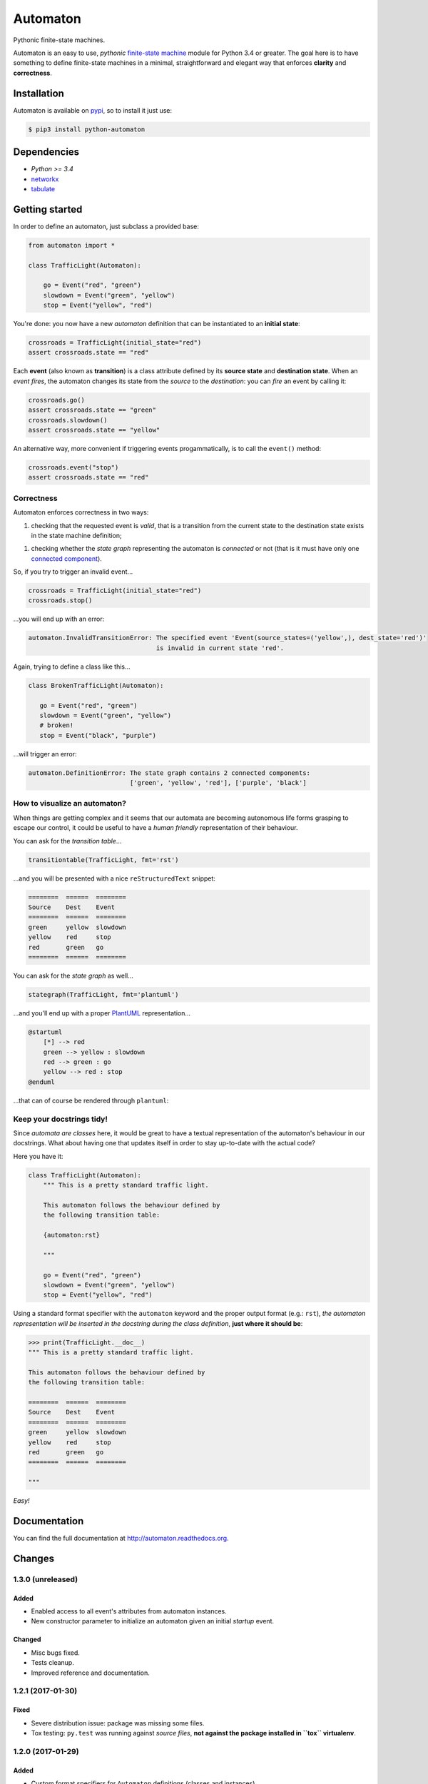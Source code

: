 =========
Automaton
=========

Pythonic finite-state machines.

|build-status| |coverage-status| |documentation-status| |codeqa| |pypi| |license-status|

Automaton is an easy to use, *pythonic* `finite-state machine`_ module for Python 3.4 or greater.
The goal here is to have something to define finite-state machines in a minimal, straightforward
and elegant way that enforces **clarity** and **correctness**.

Installation
============
Automaton is available on `pypi <https://pypi.python.org/pypi/python-automaton>`_,
so to install it just use:

.. code::

    $ pip3 install python-automaton


Dependencies
============

* `Python >= 3.4`
* `networkx <https://github.com/networkx/networkx>`_
* `tabulate <https://pypi.python.org/pypi/tabulate>`_


Getting started
===============

In order to define an automaton, just subclass a provided base:

.. code-block:: python

    from automaton import *

    class TrafficLight(Automaton):

        go = Event("red", "green")
        slowdown = Event("green", "yellow")
        stop = Event("yellow", "red")

You're done: you now have a new *automaton* definition that can be instantiated to an **initial state**:

.. code-block:: python

    crossroads = TrafficLight(initial_state="red")
    assert crossroads.state == "red"

Each **event** (also known as **transition**) is a class attribute defined by its **source state** and
**destination state**. When an *event fires*, the automaton changes its state from the *source* to the *destination*:
you can *fire* an event by calling it:

.. code-block:: python

    crossroads.go()
    assert crossroads.state == "green"
    crossroads.slowdown()
    assert crossroads.state == "yellow"

An alternative way, more convenient if triggering events progammatically, is to call the ``event()`` method:

.. code-block:: python

    crossroads.event("stop")
    assert crossroads.state == "red"

Correctness
-----------

Automaton enforces correctness in two ways:

1. checking that the requested event is *valid*, that is a transition from the current state to the destination
   state exists in the state machine definition;
1. checking whether the *state graph* representing the automaton is *connected* or not (that is it must have only
   one `connected component`_).

So, if you try to trigger an invalid event...

.. code-block:: python

    crossroads = TrafficLight(initial_state="red")
    crossroads.stop()

...you will end up with an error:

.. code::

    automaton.InvalidTransitionError: The specified event 'Event(source_states=('yellow',), dest_state='red')'
                                      is invalid in current state 'red'.


Again, trying to define a class like this...

.. code-block:: python

    class BrokenTrafficLight(Automaton):

       go = Event("red", "green")
       slowdown = Event("green", "yellow")
       # broken!
       stop = Event("black", "purple")

...will trigger an error:

.. code::

    automaton.DefinitionError: The state graph contains 2 connected components:
                               ['green', 'yellow', 'red'], ['purple', 'black']


How to visualize an automaton?
------------------------------

When things are getting complex and it seems that our automata are becoming autonomous life forms grasping to escape
our control, it could be useful to have a *human friendly* representation of their behaviour.

You can ask for the *transition table*...

.. code-block:: python

    transitiontable(TrafficLight, fmt='rst')

...and you will be presented with a nice ``reStructuredText`` snippet:

.. code::

    ========  ======  ========
    Source    Dest    Event
    ========  ======  ========
    green     yellow  slowdown
    yellow    red     stop
    red       green   go
    ========  ======  ========

You can ask for the *state graph* as well...

.. code-block:: python

    stategraph(TrafficLight, fmt='plantuml')

...and you'll end up with a proper `PlantUML <http://plantuml.com/>`_ representation...

.. code::

    @startuml
        [*] --> red
        green --> yellow : slowdown
        red --> green : go
        yellow --> red : stop
    @enduml

...that can of course be rendered through ``plantuml``:

.. image:: https://github.com/nazavode/automaton/raw/master/docs/source/_static/trafficlight.png
   :alt: Traffic Light Graph


Keep your docstrings tidy!
--------------------------

Since *automata are classes* here, it would be great to have a textual representation of the automaton's behaviour
in our docstrings. What about having one that updates itself in order to stay up-to-date with the
actual code?

Here you have it:

.. code-block:: python

    class TrafficLight(Automaton):
        """ This is a pretty standard traffic light.

        This automaton follows the behaviour defined by
        the following transition table:

        {automaton:rst}

        """

        go = Event("red", "green")
        slowdown = Event("green", "yellow")
        stop = Event("yellow", "red")

Using a standard format specifier with the ``automaton`` keyword and the proper output format (e.g.: ``rst``), *the
automaton representation will be inserted in the docstring during the class definition*, **just where it should be**:

.. code-block:: python

    >>> print(TrafficLight.__doc__)
    """ This is a pretty standard traffic light.

    This automaton follows the behaviour defined by
    the following transition table:

    ========  ======  ========
    Source    Dest    Event
    ========  ======  ========
    green     yellow  slowdown
    yellow    red     stop
    red       green   go
    ========  ======  ========

    """

*Easy!*


Documentation
=============

You can find the full documentation at http://automaton.readthedocs.org.


Changes
=======


1.3.0 (**unreleased**)
----------------------

Added
`````
- Enabled access to all event's attributes from automaton instances.
- New constructor parameter to initialize an automaton given an initial
  *startup* event.

Changed
```````
- Misc bugs fixed.
- Tests cleanup.
- Improved reference and documentation.


1.2.1 (2017-01-30)
------------------

Fixed
`````
- Severe distribution issue: package was missing some files.
- Tox testing: ``py.test`` was running against *source files*,
  **not against the package installed in ``tox`` virtualenv**.


1.2.0 (2017-01-29)
------------------

Added
`````
- Custom format specifiers for ``Automaton`` definitions (classes and instances).
- Auto-docstring completion: if requested, the automaton textual representation
  is automatically added to the ``__doc__`` class attribute.

Changed
```````
- Refactored formatting functions to more streamlined and coherent interfaces.
- Removed package, now the whole library lives in one module file.


1.1.0 (2017-01-28)
------------------

Added
`````
- Automaton representation as transition table or state-transition graph.


1.0.0 (2017-01-25)
------------------

Added
`````
- Functions to retrieve incoming and outgoing events from a state or a set of states.


.. _finite-state machine:
    https://en.wikipedia.org/wiki/Finite-state_machine

.. _connected component:
    https://en.wikipedia.org/wiki/Connected_component_(graph_theory)

.. |build-status| image:: https://travis-ci.org/nazavode/automaton.svg?branch=master
    :target: https://travis-ci.org/nazavode/automaton
    :alt: Build status

.. |documentation-status| image:: https://readthedocs.org/projects/automaton/badge/?version=latest
    :target: http://automaton.readthedocs.io/en/latest/?badge=latest
    :alt: Documentation Status

.. |coverage-status| image:: https://codecov.io/gh/nazavode/automaton/branch/master/graph/badge.svg
    :target: https://codecov.io/gh/nazavode/automaton
    :alt: Coverage report

.. |license-status| image:: https://img.shields.io/badge/license-Apache2.0-blue.svg
    :target: http://opensource.org/licenses/Apache2.0
    :alt: License

.. |codeqa| image:: https://api.codacy.com/project/badge/Grade/0eb6d3a1a1b04030852e153b13f7cbc9
   :target: https://www.codacy.com/app/federico-ficarelli/automaton?utm_source=github.com&utm_medium=referral&utm_content=nazavode/automaton&utm_campaign=badger
   :alt: Codacy Badge

.. |pypi| image:: https://badge.fury.io/py/python-automaton.svg
    :target: https://badge.fury.io/py/python-automaton
    :alt: PyPI
